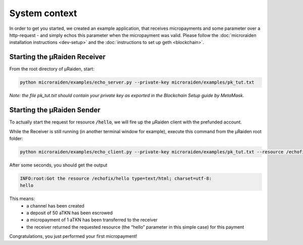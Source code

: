 System context
==============

In order to get you started, we created an example application, that receives micropayments and some
parameter over a http-request - and simply echos this parameter when the micropayment was valid.
Please follow the
:doc:`microraiden installation instructions <dev-setup>`
and the
:doc:`instructions to set up geth <blockchain>`.

.. figure:: /diagrams/uRaidenEchoOverview.png 
   :alt:

Starting the µRaiden Receiver
-----------------------------

From the root directory of µRaiden, start:

.. code:: sh

    python microraiden/examples/echo_server.py --private-key microraiden/examples/pk_tut.txt

*Note: the file pk_tut.txt should contain your private key as exported in the Blockchain Setup guide by MetaMask.*

Starting the µRaiden Sender
---------------------------

To actually start the request for resource :code:`/hello`, we will fire up the µRaiden client with the prefunded account.

While the Receiver is still running (in another terminal window for example), execute this command from the µRaiden root folder:

.. code:: sh

   python microraiden/examples/echo_client.py --private-key microraiden/examples/pk_tut.txt --resource /echofix/hello

After some seconds, you should get the output

.. code:: sh

   INFO:root:Got the resource /echofix/hello type=text/html; charset=utf-8:
   hello

This means: 
 - a channel has been created
 - a deposit of 50 aTKN has been escrowed 
 - a micropayment of 1 aTKN has been transferred to the receiver
 - the receiver returned the requested resource (the “hello” parameter in this simple case) for this payment

Congratulations, you just performed your first micropayment!


